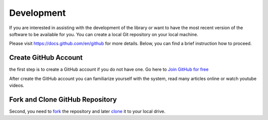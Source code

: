 ============
Development
============

If you are interested in assisting with the development of the library or want to have the most recent version of the software to be available for you. You can create a local Git repository on your local machine.

Please visit https://docs.github.com/en/github for more details. Below, you can find a brief instruction how to proceed.

Create GitHub Account
-----------------------------------

the first step is to create a GitHub account if you do not have one. Go here to `Join GitHub for free <https://github.com/join>`_

After create the GitHub account you can familiarize yourself with the system, read many articles online or watch youtube videos.

Fork and Clone GitHub Repository
-----------------------------------

Second, you need to `fork <https://docs.github.com/en/get-started/quickstart/fork-a-repo>`_ the repository and later `clone <https://docs.github.com/en/github/creating-cloning-and-archiving-repositories/cloning-a-repository-from-github/cloning-a-repository>`_ it to your local drive.
